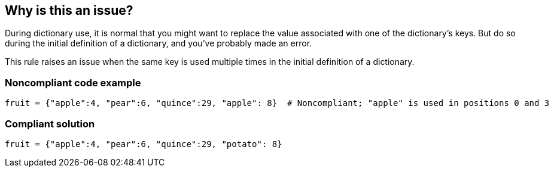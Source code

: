 == Why is this an issue?

During dictionary use, it is normal that you might want to replace the value associated with one of the dictionary's keys. But do so during the initial definition of a dictionary, and you've probably made an error.


This rule raises an issue when the same key is used multiple times in the initial definition of a dictionary.


=== Noncompliant code example

[source,python]
----
fruit = {"apple":4, "pear":6, "quince":29, "apple": 8}  # Noncompliant; "apple" is used in positions 0 and 3
----


=== Compliant solution

[source,python]
----
fruit = {"apple":4, "pear":6, "quince":29, "potato": 8}
----


ifdef::env-github,rspecator-view[]

'''
== Implementation Specification
(visible only on this page)

=== Message

"xxx" is used in positions n, o, p...


endif::env-github,rspecator-view[]
